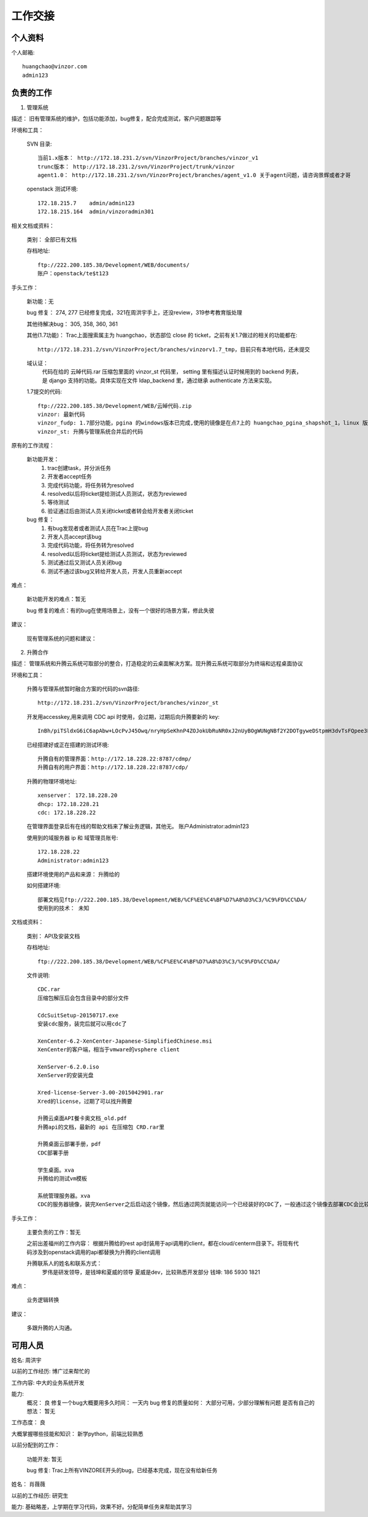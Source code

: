 工作交接
==============================

个人资料
----------------------------

个人邮箱::

    huangchao@vinzor.com
    admin123

负责的工作
----------------------------

1. 管理系统

描述： 旧有管理系统的维护，包括功能添加，bug修复，配合完成测试，客户问题跟踪等

环境和工具：

    SVN 目录::

        当前1.x版本： http://172.18.231.2/svn/VinzorProject/branches/vinzor_v1
        trunc版本： http://172.18.231.2/svn/VinzorProject/trunk/vinzor
        agent1.0： http://172.18.231.2/svn/VinzorProject/branches/agent_v1.0 关于agent问题，请咨询景辉或者才哥

    openstack 测试环境::

        172.18.215.7    admin/admin123
        172.18.215.164  admin/vinzoradmin301

相关文档或资料：

    类别： 全部已有文档

    存档地址::

        ftp://222.200.185.38/Development/WEB/documents/
        账户：openstack/te$t123

手头工作：

    新功能：无

    bug 修复： 274, 277 已经修复完成，321在周洪宇手上，还没review，319参考教育版处理

    其他待解决bug： 305, 358, 360, 361

    其他(1.7功能)： Trac上面搜索属主为 huangchao，状态部位 close 的 ticket，之前有关1.7做过的相关的功能都在::

        http://172.18.231.2/svn/VinzorProject/branches/vinzorv1.7_tmp，目前只有本地代码，还未提交

    域认证：
        代码在给的 云晫代码.rar 压缩包里面的 vinzor_st 代码里， setting 里有描述认证时候用到的 backend 列表，是 django 支持的功能。具体实现在文件 ldap_backend 里，通过继承 authenticate 方法来实现。

    1.7提交的代码::

        ftp://222.200.185.38/Development/WEB/云晫代码.zip
        vinzor: 最新代码
        vinzor_fudp: 1.7部分功能，pgina 的windows版本已完成,使用的镜像是在点7上的 huangchao_pgina_shapshot_1，linux 版本还没，需要用 pam 实现， 还有 cinder 替换 samba 的功能也还没做， 用 mq 替换 task 分发的工作在周宏宇手上。
        vinzor_st: 升腾与管理系统合并后的代码

原有的工作流程：

    新功能开发：
        1. trac创建task，并分派任务
        2. 开发者accept任务
        3. 完成代码功能，将任务转为resolved
        4. resolved以后将ticket提给测试人员测试，状态为reviewed
        5. 等待测试
        6. 验证通过后由测试人员关闭ticket或者转会给开发者关闭ticket

    bug 修复：
        1. 有bug发现者或者测试人员在Trac上提bug
        2. 开发人员accept该bug
        3. 完成代码功能，将任务转为resolved
        4. resolved以后将ticket提给测试人员测试，状态为reviewed
        5. 测试通过后又测试人员关闭bug
        6. 测试不通过该bug又转给开发人员，开发人员重新accept

难点：

    新功能开发的难点：暂无

    bug 修复的难点：有的bug在使用场景上，没有一个很好的场景方案，修此失彼

建议：

    现有管理系统的问题和建议：


2. 升腾合作

描述： 管理系统和升腾云系统可取部分的整合，打造稳定的云桌面解决方案。现升腾云系统可取部分为终端和远程桌面协议

环境和工具：

    升腾与管理系统暂时融合方案的代码的svn路径::

        http://172.18.231.2/svn/VinzorProject/branches/vinzor_st

    开发用accesskey,用来调用 CDC api 时使用，会过期，过期后向升腾要新的 key::

        InBh/piTSldxG6iC6apAbw+LOcPvJ45Owq/nryHpSeKhnP4ZOJokUbRuNR0xJ2nUyBOgWUNgNBf2Y2DOTgyweDStpmH3dvTsFQpee3F9Df6pJZttLbtPMQk9zUKvL/1Rgcv42fnWknOrqp0p15nz/fcN1XuB7rkjCYn6cI41dAo=

    已经搭建好或正在搭建的测试环境::

        升腾自有的管理界面：http://172.18.228.22:8787/cdmp/
        升腾自有的用户界面：http://172.18.228.22:8787/cdp/

    升腾的物理环境地址::

        xenserver： 172.18.228.20
        dhcp: 172.18.228.21
        cdc: 172.18.228.22

    在管理界面登录后有在线的帮助文档来了解业务逻辑，其他无。
    账户Administrator:admin123

    使用到的域服务器 ip 和 域管理员账号::

        172.18.228.22
        Administrator:admin123

    搭建环境使用的产品和来源： 升腾给的

    如何搭建环境::

        部署文档见ftp://222.200.185.38/Development/WEB/%CF%EE%C4%BF%D7%A8%D3%C3/%C9%FD%CC%DA/
        使用到的技术： 未知

文档或资料：

    类别： API及安装文档

    存档地址::

        ftp://222.200.185.38/Development/WEB/%CF%EE%C4%BF%D7%A8%D3%C3/%C9%FD%CC%DA/

    文件说明::

        CDC.rar
        压缩包解压后会包含目录中的部分文件

        CdcSuitSetup-20150717.exe
        安装cdc服务，装完后就可以用cdc了

        XenCenter-6.2-XenCenter-Japanese-SimplifiedChinese.msi
        XenCenter的客户端，相当于vmware的vsphere client

        XenServer-6.2.0.iso
        XenServer的安装光盘

        Xred-license-Server-3.00-2015042901.rar
        Xred的license，过期了可以找升腾要

        升腾云桌面API餐卡奥文档_old.pdf
        升腾api的文档，最新的 api 在压缩包 CRD.rar里

        升腾桌面云部署手册，pdf
        CDC部署手册

        学生桌面。xva
        升腾给的测试vm模板

        系统管理服务器。xva
        CDC的服务器镜像，装完XenServer之后启动这个镜像，然后通过网页就能访问一个已经装好的CDC了，一般通过这个镜像去部署CDC会比较简单，手动自己去部署会比较麻烦

手头工作：

    主要负责的工作：暂无

    之前出差福州的工作内容：
    根据升腾给的rest api封装用于api调用的client，都在cloud/centerm目录下。将现有代码涉及到openstack调用的api都替换为升腾的client调用

    升腾联系人的姓名和联系方式：
        罗伟是研发领导，是钱坤和夏威的领导
        夏威是dev，比较熟悉开发部分
        钱坤: 186 5930 1821

难点：

    业务逻辑转换

建议：

    多跟升腾的人沟通。


可用人员
----------------------------

姓名: 周洪宇

以前的工作经历: 博广过来帮忙的

工作内容: 中大的业务系统开发

能力:
    概况： 良
    修复一个bug大概要用多久时间： 一天内
    bug 修复的质量如何： 大部分可用，少部分理解有问题
    是否有自己的想法： 暂无

工作态度： 良

大概掌握哪些技能和知识： 新学python，前端比较熟悉

以前分配到的工作：

    功能开发: 暂无

    bug 修复: Trac上所有VINZOREE开头的bug，已经基本完成，现在没有给新任务


姓名： 肖薇薇

以前的工作经历: 研究生

能力: 基础略差，上学期在学习代码，效果不好。分配简单任务来帮助其学习